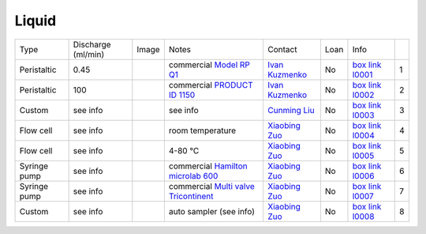 Liquid
------

+----------------+---------------------+---------+------------------------------------------------------------------------------------------------------------------------------+-------------------------+----------------------------+---------------------------+------+
|  Type          | Discharge (ml/min)  |  Image  | Notes                                                                                                                        | Contact                 | Loan                       |  Info                     |      |
+----------------+---------------------+---------+------------------------------------------------------------------------------------------------------------------------------+-------------------------+----------------------------+---------------------------+------+
| Peristaltic    | 0.45                | |l00001|| commercial `Model RP Q1`_                                                                                                    | `Ivan Kuzmenko`_        | No                         |  `box link l0001`_        |  1   |
+----------------+---------------------+---------+------------------------------------------------------------------------------------------------------------------------------+-------------------------+----------------------------+---------------------------+------+
| Peristaltic    | 100                 | |l00002|| commercial `PRODUCT ID 1150`_                                                                                                | `Ivan Kuzmenko`_        | No                         |  `box link l0002`_        |  2   |
+----------------+---------------------+---------+------------------------------------------------------------------------------------------------------------------------------+-------------------------+----------------------------+---------------------------+------+
| Custom         | see info            | |l00003|| see info                                                                                                                     | `Cunming Liu`_          | No                         |  `box link l0003`_        |  3   |
+----------------+---------------------+---------+------------------------------------------------------------------------------------------------------------------------------+-------------------------+----------------------------+---------------------------+------+
| Flow cell      | see info            | |l00004|| room temperature                                                                                                             | `Xiaobing Zuo`_         | No                         |  `box link l0004`_        |  4   |
+----------------+---------------------+---------+------------------------------------------------------------------------------------------------------------------------------+-------------------------+----------------------------+---------------------------+------+
| Flow cell      | see info            | |l00005|| 4-80 °C                                                                                                                      | `Xiaobing Zuo`_         | No                         |  `box link l0005`_        |  5   |
+----------------+---------------------+---------+------------------------------------------------------------------------------------------------------------------------------+-------------------------+----------------------------+---------------------------+------+
| Syringe pump   | see info            | |l00006|| commercial `Hamilton microlab 600`_                                                                                          | `Xiaobing Zuo`_         | No                         |  `box link l0006`_        |  6   |
+----------------+---------------------+---------+------------------------------------------------------------------------------------------------------------------------------+-------------------------+----------------------------+---------------------------+------+
| Syringe pump   | see info            | |l00007|| commercial `Multi valve Tricontinent`_                                                                                       | `Xiaobing Zuo`_         | No                         |  `box link l0007`_        |  7   |
+----------------+---------------------+---------+------------------------------------------------------------------------------------------------------------------------------+-------------------------+----------------------------+---------------------------+------+
| Custom         | see info            | |l00008|| auto sampler (see info)                                                                                                      | `Xiaobing Zuo`_         | No                         |  `box link l0008`_        |  8   |
+----------------+---------------------+---------+------------------------------------------------------------------------------------------------------------------------------+-------------------------+----------------------------+---------------------------+------+


.. _Model RP Q1: https://anl.box.com/s/2p6ymtp593e6ci8mmrjo9dys04kjfr4f
.. _PRODUCT ID 1150: https://www.adafruit.com/product/1150?gclid=CjwKCAjw9L_tBRBXEiwAOWVVCWWe2cykjLyxVqR9BOA8biSMCMuSMXknZAdM9QYVIPCGtqktJlKTqhoCEeMQAvD_BwE
.. _Hamilton microlab 600: https://www.hamiltoncompany.com/laboratory-products/microlab-600
.. _Multi valve Tricontinent: https://www.gardnerdenver.com/en-us/tricontinent
.. _box Link l0001: https://anl.box.com/s/9dm44plkilktwsrd75pzr7i690nayrys
.. _box Link l0002: https://anl.box.com/s/9dm44plkilktwsrd75pzr7i690nayrys
.. _box Link l0003: https://anl.box.com/s/nkfu18aox5xgha1u37idxha5xbrfuii7
.. _box Link l0004: https://anl.box.com/s/zq8ysn9p032u5fp4m3lonttw364quqzt
.. _box Link l0005: https://anl.box.com/s/zq8ysn9p032u5fp4m3lonttw364quqzt
.. _box Link l0006: https://anl.box.com/s/zq8ysn9p032u5fp4m3lonttw364quqzt
.. _box Link l0007: https://anl.box.com/s/zq8ysn9p032u5fp4m3lonttw364quqzt
.. _box Link l0008: https://anl.box.com/s/zq8ysn9p032u5fp4m3lonttw364quqzt

.. |l00001| image:: ../img/liquid_00001.png
    :width: 20pt
    :height: 20pt

.. |l00002| image:: ../img/liquid_00002.png
    :width: 20pt
    :height: 20pt

.. |l00003| image:: ../img/liquid_00003.png
    :width: 20pt
    :height: 20pt

.. |l00004| image:: ../img/liquid_00004.png
    :width: 20pt
    :height: 20pt

.. |l00005| image:: ../img/liquid_00005.png
    :width: 20pt
    :height: 20pt

.. |l00006| image:: ../img/liquid_00006.png
    :width: 20pt
    :height: 20pt

.. |l00007| image:: ../img/liquid_00007.png
    :width: 20pt
    :height: 20pt

.. |l00008| image:: ../img/liquid_00008.png
    :width: 20pt
    :height: 20pt

.. _Ivan Kuzmenko: mail to: kuzmenko@anl.gov
.. _Cunming Liu: mail to: cunming.liu@anl.gov
.. _Xiaobing Zuo: mail to: zuox@anl.gov


